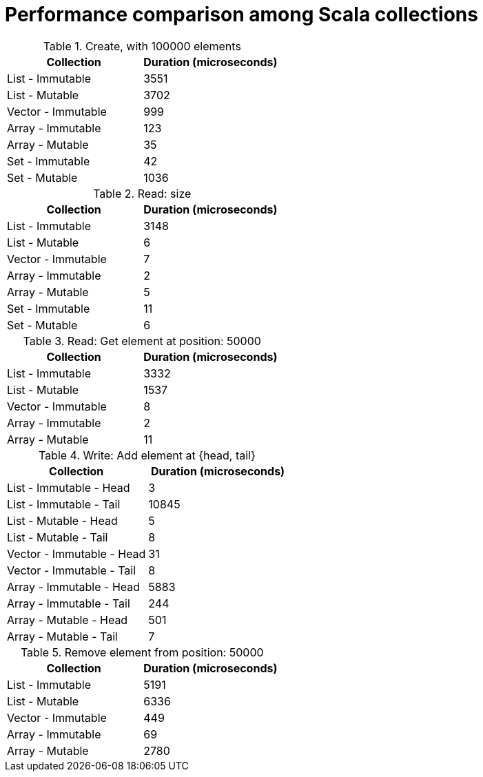 = Performance comparison among Scala collections

.Create, with 100000 elements
[stripes=even, cols="1,1"]
|===
|Collection |Duration (microseconds)

|List - Immutable
|3551

|List - Mutable
|3702

|Vector - Immutable
|999

|Array - Immutable
|123

|Array - Mutable
|35

|Set - Immutable
|42

|Set - Mutable
|1036

|===

.Read: size
[stripes=even, cols="1,1"]
|===
|Collection |Duration (microseconds)

|List - Immutable
|3148

|List - Mutable
|6

|Vector - Immutable
|7

|Array - Immutable
|2

|Array - Mutable
|5

|Set - Immutable
|11

|Set - Mutable
|6

|===

.Read: Get element at position: 50000
[stripes=even, cols="1,1"]
|===
|Collection |Duration (microseconds)

|List - Immutable
|3332

|List - Mutable
|1537

|Vector - Immutable
|8

|Array - Immutable
|2

|Array - Mutable
|11

|===

.Write: Add element at {head, tail}
[stripes=even, cols="1,1"]
|===
|Collection |Duration (microseconds)

|List - Immutable - Head
|3

|List - Immutable - Tail
|10845

|List - Mutable - Head
|5

|List - Mutable - Tail
|8

|Vector - Immutable - Head
|31

|Vector - Immutable - Tail
|8

|Array - Immutable - Head
|5883

|Array - Immutable - Tail
|244

|Array - Mutable - Head
|501

|Array - Mutable - Tail
|7

|===

.Remove element from position: 50000
[stripes=even, cols="1,1"]
|===
|Collection |Duration (microseconds)

|List - Immutable
|5191

|List - Mutable
|6336

|Vector - Immutable
|449

|Array - Immutable
|69

|Array - Mutable
|2780

|===

